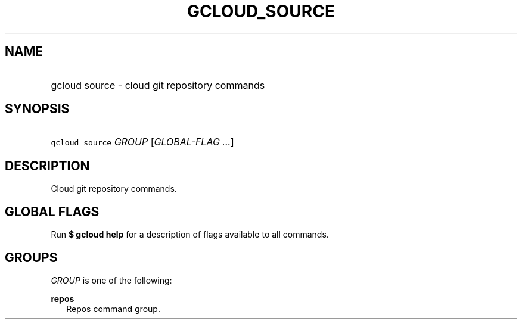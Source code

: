 
.TH "GCLOUD_SOURCE" 1



.SH "NAME"
.HP
gcloud source \- cloud git repository commands



.SH "SYNOPSIS"
.HP
\f5gcloud source\fR \fIGROUP\fR [\fIGLOBAL\-FLAG\ ...\fR]



.SH "DESCRIPTION"

Cloud git repository commands.



.SH "GLOBAL FLAGS"

Run \fB$ gcloud help\fR for a description of flags available to all commands.



.SH "GROUPS"

\f5\fIGROUP\fR\fR is one of the following:

\fBrepos\fR
.RS 2m
Repos command group.
.RE
